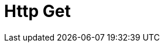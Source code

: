 :documentationPath: /plugins/actions/
:language: en_US
:page-alternativeEditUrl: https://github.com/project-hop/hop/edit/master/plugins/actions/http/src/main/doc/http.adoc
= Http Get